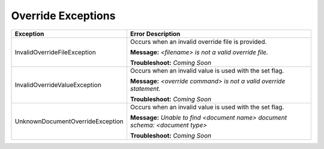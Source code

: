 Override Exceptions
===================

+----------------------------------+-------------------------------------------+
| Exception                        | Error Description                         |
+==================================+===========================================+
| InvalidOverrideFileException     | Occurs when an invalid override file is   |
|                                  | provided.                                 |
|                                  |                                           |
|                                  | **Message:**                              |
|                                  | *<filename> is not a valid override file.*|
|                                  |                                           |
|                                  | **Troubleshoot:**                         |
|                                  | *Coming Soon*                             |
+----------------------------------+-------------------------------------------+
| InvalidOverrideValueException    | Occurs when an invalid value is used with |
|                                  | the set flag.                             |
|                                  |                                           |
|                                  | **Message:**                              |
|                                  | *<override command> is not a valid        |
|                                  | override statement.*                      |
|                                  |                                           |
|                                  | **Troubleshoot:**                         |
|                                  | *Coming Soon*                             |
+----------------------------------+-------------------------------------------+
| UnknownDocumentOverrideException | Occurs when an invalid value is used with |
|                                  | the set flag.                             |
|                                  |                                           |
|                                  | **Message:**                              |
|                                  | *Unable to find <document name> document  |
|                                  | schema: <document type>*                  |
|                                  |                                           |
|                                  | **Troubleshoot:**                         |
|                                  | *Coming Soon*                             |
+----------------------------------+-------------------------------------------+
